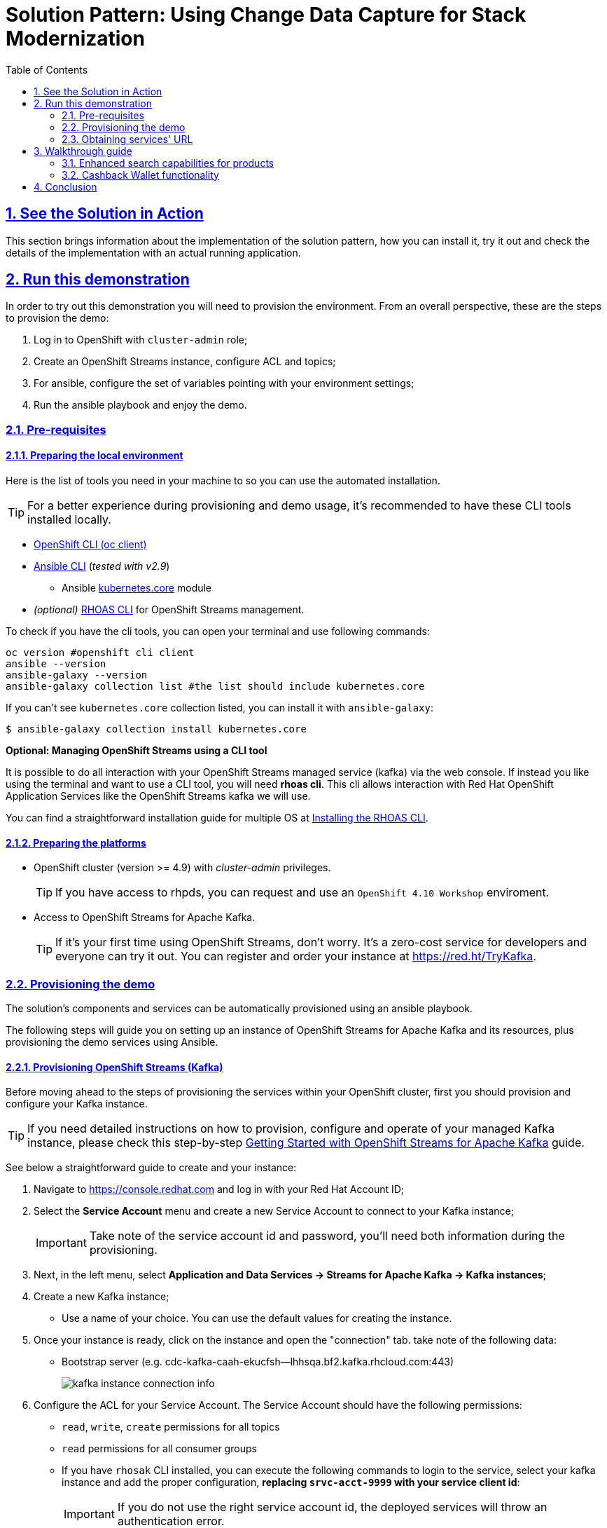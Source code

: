 = Solution Pattern: Using Change Data Capture for Stack Modernization
:sectnums:
:sectlinks:
:doctype: book
:toc:
:page-toclevels: 3

== See the Solution in Action

This section brings information about the implementation of the solution pattern, how you can install it, try it out and check the details of the implementation with an actual running application.


//== Demonstration
//
//[#demo-video]
//=== Watch a demonstration
//
//In this video you can see xpto:
//
//video::3yULVMdqJ98[youtube, width=800, height=480]
//
//Next, you can learn how to walkthrough this demo.

== Run this demonstration

In order to try out this demonstration you will need to provision the environment. From an overall perspective, these are the steps to provision the demo:

1. Log in to OpenShift with `cluster-admin` role;
2. Create an OpenShift Streams instance, configure ACL and topics;
3. For ansible, configure the set of variables pointing with your environment settings;
4. Run the ansible playbook and enjoy the demo.

=== Pre-requisites
==== Preparing the local environment 

Here is the list of tools you need in your machine to so you can use the automated installation.

TIP: For a better experience during provisioning and demo usage, it's recommended to have these CLI tools installed locally.

* https://docs.openshift.com/container-platform/4.10/cli_reference/openshift_cli/getting-started-cli.html#installing-openshift-cli[OpenShift CLI (oc client)]
* https://docs.ansible.com/ansible/latest/installation_guide/intro_installation.html[Ansible CLI] (_tested with v2.9_)
** Ansible https://docs.ansible.com/ansible/latest/collections/kubernetes/core/k8s_module.html[kubernetes.core] module
* __(optional)__ https://github.com/redhat-developer/app-services-guides/tree/main/docs/rhoas/rhoas-cli-installation#installing-the-rhoas-cli[RHOAS CLI] for OpenShift Streams management.

To check if you have the cli tools, you can open your terminal and use following commands:

[.console-input]
[source,shell script]
```
oc version #openshift cli client
ansible --version 
ansible-galaxy --version 
ansible-galaxy collection list #the list should include kubernetes.core
```

If you can't see `kubernetes.core` collection listed, you can install it with `ansible-galaxy`:

[.console-input]
[source,shell script]
```
$ ansible-galaxy collection install kubernetes.core
```

*Optional: Managing OpenShift Streams using a CLI tool*

It is possible to do all interaction with your OpenShift Streams managed service (kafka) via the web console. If instead you like using the terminal and want to use a CLI tool, you will need *rhoas cli*. This cli allows interaction with Red Hat OpenShift Application Services like the OpenShift Streams kafka we will use.

You can find a straightforward installation guide for multiple OS at https://github.com/redhat-developer/app-services-guides/tree/main/docs/rhoas/rhoas-cli-installation#installing-the-rhoas-cli[Installing the RHOAS CLI].

==== Preparing the platforms

* OpenShift cluster (version >= 4.9) with _cluster-admin_ privileges.
+
TIP: If you have access to rhpds, you can request and use an `OpenShift 4.10 Workshop` enviroment.
+

* Access to OpenShift Streams for Apache Kafka.
+
TIP: If it's your first time using OpenShift Streams, don't worry. It's a zero-cost service for developers and everyone can try it out. You can register and order your instance at https://red.ht/TryKafka[https://red.ht/TryKafka].

=== Provisioning the demo

The solution's components and services can be automatically provisioned using an ansible playbook.

The following steps will guide you on setting up an instance of OpenShift Streams for Apache Kafka and its resources, plus provisioning the demo services using Ansible.
[#cli-tools]

==== Provisioning OpenShift Streams (Kafka) 

Before moving ahead to the steps of provisioning the services within your OpenShift cluster, first you should provision and configure your Kafka instance.

TIP: If you need detailed instructions on how to provision, configure and operate of your managed Kafka instance, please check this step-by-step https://redhat-scholars.github.io/managed-kafka-workshop/managed-kafka-workshop/main/01-getting-started.html[Getting Started with OpenShift Streams for Apache Kafka] guide.

See below a straightforward guide to create and your instance:

1. Navigate to https://console.redhat.com and log in with your Red Hat Account ID;
1. Select the *Service Account* menu and create a new Service Account to connect to your Kafka instance;
+
IMPORTANT: Take note of the service account id and password, you'll need both information during the provisioning.
+
1. Next, in the left menu, select *Application and Data Services -> Streams for Apache Kafka -> Kafka instances*;
1. Create a new Kafka instance;
    - Use a name of your choice. You can use the default values for creating the instance.
1. Once your instance is ready, click on the instance and open the "connection" tab. take note of the following data:
- Bootstrap server (e.g. cdc-kafka-caah-ekucfsh--lhhsqa.bf2.kafka.rhcloud.com:443)
+
image::03/kafka_instance_connection_info.png[]
+
1. Configure the ACL for your Service Account. The Service Account should have the following permissions:
+
* `read`, `write`, `create` permissions for all topics
* `read` permissions for all consumer groups
* If you have `rhosak` CLI installed, you can execute the following commands to login to the service, select your kafka instance and add the proper configuration, *replacing `srvc-acct-9999` with your service client id*:
+
IMPORTANT: If you do not use the right service account id, the deployed services will throw an authentication error.
+
[.console-input]
[source,shell script]
```ssh
rhoas login
rhoas kafka list 
rhoas kafka use
rhoas kafka acl grant-access --producer --consumer --service-account srvc-acct-9999 --topic all --group all -y
```
+
1. Create the following topics, *all with 1 partition*:
* `retail.sale-aggregated`
* `retail.expense-event`
* `retail.updates.public.line_item`
* `retail.retail.updates.public.sale`
* `retail.updates.public.customer`
* `retail.updates.public.product`
+
image::03/kafka_instance_topics.png[]
+
 * if you are using `rhoas cli`, you can create the topics with these commands:
+
[.console-input]
[source,shell script]
```ssh
rhoas kafka topic create --name=retail.sale-aggregated --partitions=1
rhoas kafka topic create --name=retail.updates.public.customer --partitions=1
rhoas kafka topic create --name=retail.updates.public.product --partitions=1
rhoas kafka topic create --name=retail.updates.public.sale --partitions=1
rhoas kafka topic create --name=retail.updates.public.line_item --partitions=1
rhoas kafka topic create --name=retail.expense-event --partitions=1
```

==== Installing the demo

This solution pattern offers an easy installation process through ansible automation and helm charts. To get your environment up and running, follow the steps below:

1. Clone the repository below to your workstation
+
[.console-input]
[source,shell script]
```shell
git clone https://github.com/solution-pattern-cdc/ansible.git
cd ansible
```
+
1. Copy the `inventories/inventory.template` file to `inventories/inventory`;
1. Remember the OpenShift Streams values we took note? It's time to use them. In the `inventories/inventory` file, provide the connection details for your Kafka instance:
* **rhosak_bootstrap_server**: Bootstrap server of your managed Kafka instance;
* **rhosak_service_account_client_id**: Client ID of your Service Account;
* **rhosak_service_account_client_secret**: Client Secret of your Service Account;
1. Run the Ansible playbook:
+
[.console-input]
[source,shell script]
```sh
ansible-playbook -i inventories/inventory playbooks/install.yml
```

Once the playbook finished successfully, you should be able to see the different components of the demo installed in the `retail` namespace on your OpenShift cluster.

To check if your environment is healthy:

1. Access your OpenShift console, and using the Administrator view, on the left menu select *Workloads -> Deployments*;
2. All services should be healthy, like displayed below:
+
image::03/ocp_pods_running.png[]

=== Obtaining services' URL

You can access the three services that exposes a UI through the exposed routes. Use one of the two options below to get the routes:

a. Using `oc cli`, copy and paste the whole command below:
+
[.console-input]
[source,shell script]
``` 
cat << EOF
========================================
Kafdrop: https://$(oc get route kafdrop --template='{{ .spec.host }}' -n retail) 
Search service: https://$(oc get route search-service --template='{{ .spec.host }}' -n retail) 
Simulation Service: https://$(oc get route retail-simulation --template='{{ .spec.host }}' -n retail)/q/swagger-ui 
Cashback Wallet UI: https://$(oc get route cashback-service-ui --template='{{ .spec.host }}' -n retail)
========================================
EOF
```
+
b. Using the OpenShift console:
+    
image::03/ocp_routes.png[]

== Walkthrough guide

A retail store specialized in plants wants to grow its market by expanding in the online market. To do so, they need to start the adoption of new technologies without impacting the existing application that is currently running in production. All information about sales, customers and products are still maintained via legacy application, but this data is also required by the new capabilities.

Two new functionalities are now part of the retail solution:
1. Enhanced search capabilities for products
1. Cashback wallet for customers

Both solutions are build on top of an event driven architecture, which means that all services are integrated with an orchestration where each one execute its own operations when relevant events are published in the ecosystem.  

Let's see both solutions in action, starting with the new search capabilities.

=== Enhanced search capabilities for products

To test the enhanced search capabilities, we will:

1. Use the `search service` to see existing data that is available in the ElasticSearch index;
2. Add a new product directly to the `retail database` (legacy), to check the ecosystem behavior;
3. Confirm that the new product shows up in the search;
4. Check the events that were published in order for the synchronization to happen;
4. Delete the product directly on the retail database; 
4. Confirm that the product no longer shows up in the `search service`.

==== Trying out the new enhanced search

1. Using your browser, open the `search service`.
+
NOTE: You can get the URL as described in the section xref:03-demo.adoc#cli-tools[obtaining the services URL].
+
2. In the search field, search for "*yellow*". You should see several results.
+
image::03/search-service-result-yellow.png[]
+
2. Next, search for "kopi" or "java. No result will show up.
3. Let's insert a new product directly in the `retail-db` and see if it will reflect on this service. Use the console inside the `retail-db` container. You can either access the container using your browser, accessing the OpenShit Console (*Workloads -> Pods -> retail-db-XXXX -> Terminal*);
+
Or by using your terminal as shown below:
+
```
oc project retail
oc rsh deployment/retail-db
```
5. Next, inside the container, we will access postgres, connect to the `retail` database and check the structure of the `product` table:
+
```
psql
\c retail
\d product
```
+
As we can see, a product has an `id`, `name`, `description` and a `price`.
+
image::03/retail-db-terminal.png[]
+
1. Let's add a new product in this table, the product "*Kopi luwak*": 
+
```sql
insert into public.product (product_id, name, price, description) values (7777, 'Kopi luwak', 20, 'Kopi luwak is a coffee that consists of partially digested coffee cherries, which have been eaten and defecated by the Asian palm civet (Paradoxurus hermaphroditus). It is produced mainly on the Indonesian islands of Sumatra, Java, Bali, Sulawesi, and in East Timor.');
```
+
1. Now, as required by the use case, even though this data was changed in the legacy database, it should be available for search in the new services. Let's confirm that this change was reflected in the ElasticSearch products index.
+
Open the `search-service` application in your browser and search for "java" or "kopi". You should be able to see your new product.  
+
image::03/search-service-result-java.png[]

Let's delete this product from the retail database to validate if delete operations are also being tracked. 

1. In the `retail-tb` container terminal, now execute the following SQL:
```sql
DELETE FROM public.product where product_id = 7777;
```
2. Go back to the `search-service` in your browser, and search for '*kopi*' or '*java*' again. 

==== Looking behind the scenes - enhanced search

It's now time to take a look at how the system is working in order to allow this capability to work as we have seen.

The components of the search capability we have just tried are:

[cols="28m,^.^13,~"]
[frame=all, grid=all]
|===
|*Service* | *Type* | *Description* 
| retail-db
| PostgreSQL database used by the legacy services;
| Persistence

|kafka-connect-connect
.2+| Integration
| Kafka connectors for database event streaming (debezium);

|elastic-connector
|Camel + Quarkus service for event-driven synchronization of product data with ElasticSearch;

|kafdrop
.2+| Data Visualization
|a kafka client ui to facilitate the visualization of events and topics;

|search-service
|Quarkus + ElasticSearch extension to simplify the visualization of the indexed data residing in elastic search;
|===

NOTE: If you go to your OpenShift, you should be able to see one `deployment` resource for each of the above services.

*So, how was the new product added to the ElasticSearch index?*


1. A new product is created in the `retail.product` table, in the legacy database `retail-db`;
2. xref:appendix-a.adoc#_kafka_connect__debezium_installation[Debezium] tracks it and publishes the events it to topics in OpenShift Streams;
3. The `elastic-connector`, implemented with Camel and Quarkus is subscribed to the topic mentioned above. It processes the event data and pushes the *product name* and *description* to an ElasticSearch index:

.Partial code - processing logic in the https://github.com/solution-pattern-cdc/elastic-connector/blob/main/src/main/java/org/acme/retail/ProductRoute.java[`ProductRoute`]

[.console-input]
[source,java]
----
(...)
    .process(exchange -> {
        Message in = exchange.getIn();
        JsonObject after = new JsonObject(in.getBody(Map.class)).getJsonObject("after");
        Map<String, String> document = new HashMap<>();
        document.put("name", after.getString("name"));
        document.put("description", after.getString("description"));
        IndexRequest request = new IndexRequest(in.getHeader(ElasticsearchConstants.PARAM_INDEX_NAME, String.class))
                .id(String.valueOf(after.getLong("product_id"))).source(document);
        in.setBody(request);
    })
(...)
----

This flow can be represented like this:

image::03/arch_search.png[]

=== Cashback Wallet functionality

Now, let's see more ways we can explore CDC to add new capabilities to our existing stack. Since we have all the new sales being streamed as events, we can use it to build the new cashback wallet business.

To walk through this demonstration, you will need to access the following services in your browser:
* cashback-service-ui
* kafdrop
* simulation service Swagger-UI

==== Trying out the new cashback wallet 

1. Open the `cashback-service-ui`:

+
NOTE: You can get the URL as described in the section xref:03-demo.adoc#cli-tools[obtaining the services URL].
+
2. You should be able to see a list of cashback wallets and its data:
+
image::03/cashback-wallet-clean.png[]
+
3. Choose one of the customers in that list that has no cashback. It will be easier ot see the new cashback credits. You can see the customer ID in the beggining of the line:
+
image::03/cashback-wallet-customer-id.png[]
+
4. Next, we will simulate as if a customer has purchased five items in the store. In your browser open the `simulation service` swagger-ui, (service-url/q/swagger-ui).
+
image::03/simulate-purchase.png[]
+ 
5. Click on `try it out`, input the customer ID you have chosen, and submit the request. This will generate five purchases for this customer. 
+
image::03/simulate-purchase-result.png[]
+ 
6. You should get an HTTP 200 result. In the legacy system, the purchases are stored in two different tables, the `retail.sale` and `retail.line_item`. So if you simulate five sales, the data will be stored in both tables and streamed as events by Debezium to two respective topics. 
+
Through a series of orchestrated operations, the data will be aggregated, processed, and enriched (`sales-aggregated` service), to finally be used to calculate and update the cashback wallet's values (`cashback-service`). 
8. Open Kafdrop in your browser.
8. Locate and click on the topic `retail.sale-aggregated`, and then, click on *view messages*. This is the result of the Kafka Streams (`sales-stream` service) operations of aggregation, processing and enrichment of the events' data that were streamed by Debezium:
+
image::03/kafdrop-sales-aggregated-messages.png[]
+
NOTE: To see a detailed explanation about the events processing refer to the xref:_looking_behind_the_scenes__cashback_solution[Looking behind the scenes] section.
+
8. Open the Cashback Wallet in your browser and refresh the page. You should be able to check the new earned cashback for each purchase of your customer!
+
image::03/cashback-wallet-complete.png[]

See below a diagram that represents the orchestration processing that just happened when you simulated new purchases and saw the respective incoming cashback:

image::03/arch-cashback.png[]

==== Looking behind the scenes - cashback solution

Differently than the search capability that only requires the integration layer (Retail DB -> ElasticSearch), to create cashback wallets we'll need to process and enrich the data before we use it. We will also need to guarantee the synchronization between the customer data in the `retail-db` and the `cashback-db`.

1. When a new sale is registered, new lines are created in the `retail.sale` and `retail.line_item` tables. 
2. Debezium then tracks and publishes events to *two topics*, one for each respective table, and one event for each respective line added/updated event that was tracked. But notice that in order for us to apply the cashback calculation business logic, we'll have in mind good design and architecture practices for microservices, where each microservice "is supposed to do one thing, and do it well". So, the event data aggregation, processing and enrichment will be executed by a service (`sales-streams`) before we actually do the cashback operations in another service (`cashback-service`); 
+
Here's another way to explain this:
+
* if someone buys two cactus and one lilly in the same purchase, there will be two line_items registered for a single sale. See below the tables structures:
+
[.console-input]
[source,sql]
----
$ oc rsh deployment/retail-db #<1>
sh-4.4$ psql #<2>
psql (12.5)
Type "help" for help.

postgres=# \c retail #<3>
You are now connected to database "retail" as user "postgres".
retail=# select * from sale;  #<4>
sale_id | customer_id |          date
---------+-------------+-------------------------
1000 |        1000 | 2022-06-03 20:27:57.66
1001 |        1000 | 2022-06-03 20:27:57.767
1002 |        1000 | 2022-06-03 20:27:57.852
1003 |        1000 | 2022-06-03 20:27:57.854
1004 |        1000 | 2022-06-03 20:27:57.857
(5 rows)

retail=# select * from line_item; #<5>
line_item_id | sale_id | product_id | price  | quantity
--------------+---------+------------+--------+----------
1000 |    1000 |        198 |  99.40 |        2
1001 |    1000 |        851 |  72.97 |        3
1002 |    1000 |         87 |  66.19 |        3
1003 |    1000 |        243 |  83.20 |        1
1004 |    1001 |         80 | 127.56 |        3
1005 |    1001 |        639 | 193.80 |        1
1006 |    1002 |        563 | 156.08 |        3
1007 |    1003 |        532 |  89.98 |        3
1008 |    1003 |        374 |  87.17 |        1
1009 |    1003 |        932 |  32.69 |        3
1010 |    1003 |        662 | 141.31 |        3
1011 |    1003 |        304 |  39.84 |        1
1012 |    1004 |        138 | 125.81 |        3
1013 |    1004 |        656 | 103.99 |        3
1014 |    1004 |        285 | 168.79 |        3
1015 |    1004 |         84 | 113.79 |        2
(16 rows)
----
<1> Use `oc-client` to access the `retail-db` container;
<2> Access PostgreSQL from within the container;
<3> Connect to the retail database;
<4> List all the sales;
<5> List all the items of the sales;
+
* Debezium will stream each change individually, which results with several events in two topics, one of each table.
* But, when we calculate the earned cashback for the sale, we use the total amount of the sale - the sum of all the line items of that sale.
* Using https://developers.redhat.com/learn/openshift-streams-for-apache-kafka/guided-workshop-for-kafka-streams/what-is-kafka-streams[*Kafka Streams*], the `sales-aggregated` service aggregates, processes and enriches the events' data.
+
.Partial code in the `Sales-Streams` service used to aggregate and enrich data;
[.console-input]
[source,java] 
----
// Join LineItem events with sale events by foreign key, aggregate Linetem price in sale
KTable<Long, AggregatedSale> aggregatedSales = lineItemTable
        .join(saleTable, lineItem -> lineItem.sale,
                (lineItem, sale) -> new SaleAndLineItem(sale, lineItem),
                Materialized.with(Serdes.Long(), saleAndLineItemSerde))
        .groupBy((key, value) -> KeyValue.pair(value.sale.saleId, value), Grouped.with(Serdes.Long(), saleAndLineItemSerde))
        .aggregate(AggregatedSale::new, (key, value, aggregate) -> aggregate.addLineItem(value),
                (key, value, aggregate) -> aggregate.removeLineItem(value),
                Materialized.with(Serdes.Long(), aggregatedSaleSerde));

aggregatedSales.toStream().to(aggregatedSaleTopic, Produced.with(Serdes.Long(), aggregatedSaleSerde));
----
+
8. Next, if you go back to the homepage of Kafdrop, open *`retail.expense-event` -> view messages -> view messages*; The `sales-streams` service to notify the ecosystem that new processed information is available by publishing events on the `expense-event` topic. 
+
Let's see the result of this processing with Kafdrop.
+
image::03/kafdrop-expense-event.png[]
+
Based on these events published in the `expense-event`, services like the `cashback-service` can react and use the event data to handle the cashback business logic operations. 
+ 
NOTE: See how the values are calculated and persisted in the https://github.com/solution-pattern-cdc/cashback-service/blob/main/src/main/java/org/acme/cashback/processor/ValuesProcessor.java[cashback values processor] in the `cashback-service`
+ 
* Let's take a look over the cashback service processing:
+
.Partial code implementation in the https://github.com/solution-pattern-cdc/cashback-service/blob/e116b0b0f8067c1a69298e6e4b214224c0d3e1b6/src/main/java/org/acme/cashback/route/CashbackRoute.java[Cashback Route] in the cashback-service.
[.console-input]
[source,java]
----
        from("kafka:{{kafka.expenses.topic.name}}?groupId={{kafka.cashback_processor.consumer.group}}" + #<1>
                "&autoOffsetReset=earliest")
                .routeId("CashbackProcessor") 
                .unmarshal(new JacksonDataFormat(ExpenseEvent.class))
                .setHeader("operation", simple("${body.operation}")) #<2>
                .setHeader("sale_id", simple("${body.saleId}")) #<2>
                .to("direct:filterInvalidOperationCodes") #<3>
                .to("direct:getData") #<4>
                .to("direct:filterInvalidData") #<5>
                .choice()
                .when().simple("${header.operation} == 'c'").log(LoggingLevel.DEBUG,"Processing create event") #<6>
                    .process("valuesProcessor")
                    .choice()
                        .when(simple("${body.cashbackId} == null"))
                            .log(LoggingLevel.DEBUG, "No cashback wallet exists. Creating new cashback for: ${body}")
                            .to("direct:createAndPersistCashback") 
                    .end()
                    .to("direct:updateEarnedCashbackData")
                .endChoice()
                .otherwise().when().simple("${header.operation}== 'u'").log(LoggingLevel.DEBUG,"Processing update event") #<7>
                    .process("valuesProcessor")
                    .to("direct:updateEarnedCashbackData")
                .end();
----
<1> Consumed topic with name configured in the property `kafka.expenses.topic.name`;
<2> Sets incoming information in the message header;
<3> Filter out incoming operations that are not `create` and `update`;  
<4> Retrieves existing customer and cashback information from the local database for the incoming sale;
<5> Filter out information for incoming data that is invalid - is not in the cashback database;
<6> When a new expense "create" event is received, the service checks if the customer already has a wallet - if not, creates one. Then, it updates the cashback wallet values calculated and persisted.  
<7> If the incoming operation is "update", then, a new wallet does not need to be created. The values are calculated and updated.


== Conclusion 

In this section you have learned how to:

. Provision the demo environment;
. How to try out and check how CDC enables the delivery of the demo implementation:
.. How a new search index technology could be added to the existing solution and enable enhanced search capabilities for legacy data;
.. How a whole new cashback wallet capability could be added without impacting the legacy systems by using a distributed, event-driven and microservice-based architecture; 
. Learn in-depth details about services can be orchestrated;

The solution is built on top of a hybrid cloud model, with containerized services running on OpenShift (can be on a private or public cloud depending on how you provision the demo) consuming a managed OpenShift Streams for Apache Kafka. OpenShift streams is heart of this solution - it's a resilient and highly available Kafka instance managed by Red Hat, where all the topics reside and where all services can receive and send all events from/to.

This design is only possible by the designing the architecture based on the Change Data Capture pattern - which was delivered with Debezium and Kafka Connectors.   
